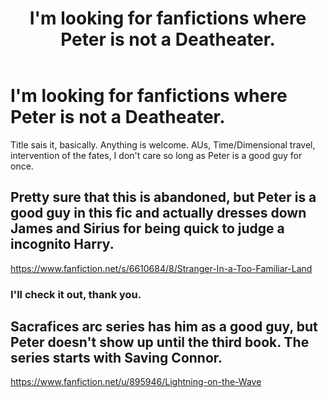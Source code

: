 #+TITLE: I'm looking for fanfictions where Peter is not a Deatheater.

* I'm looking for fanfictions where Peter is not a Deatheater.
:PROPERTIES:
:Author: Windschatten
:Score: 6
:DateUnix: 1406139866.0
:DateShort: 2014-Jul-23
:FlairText: Request
:END:
Title sais it, basically. Anything is welcome. AUs, Time/Dimensional travel, intervention of the fates, I don't care so long as Peter is a good guy for once.


** Pretty sure that this is abandoned, but Peter is a good guy in this fic and actually dresses down James and Sirius for being quick to judge a incognito Harry.

[[https://www.fanfiction.net/s/6610684/8/Stranger-In-a-Too-Familiar-Land]]
:PROPERTIES:
:Author: firaxus
:Score: 3
:DateUnix: 1406142569.0
:DateShort: 2014-Jul-23
:END:

*** I'll check it out, thank you.
:PROPERTIES:
:Author: Windschatten
:Score: 1
:DateUnix: 1406145113.0
:DateShort: 2014-Jul-24
:END:


** Sacrafices arc series has him as a good guy, but Peter doesn't show up until the third book. The series starts with Saving Connor.

[[https://www.fanfiction.net/u/895946/Lightning-on-the-Wave]]
:PROPERTIES:
:Author: grace644
:Score: 2
:DateUnix: 1406147010.0
:DateShort: 2014-Jul-24
:END:
